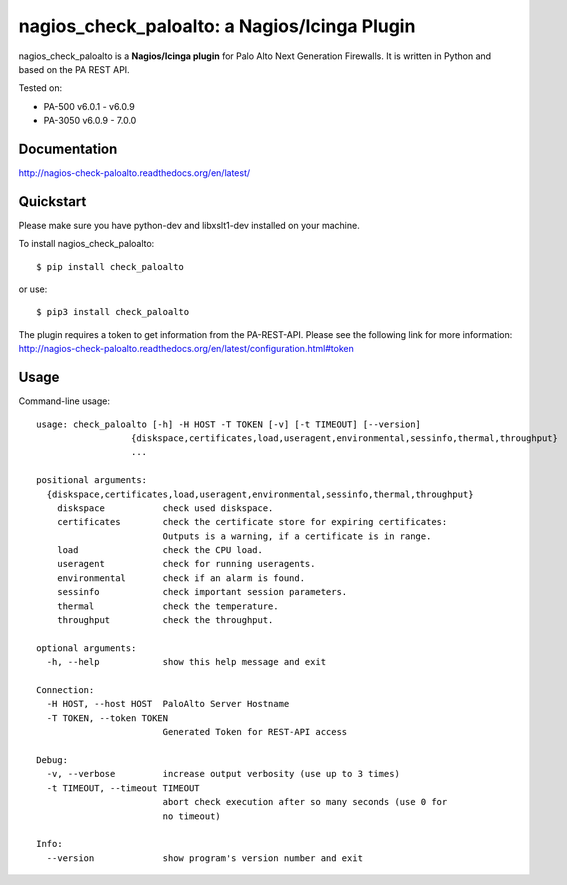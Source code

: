 =============================================
nagios_check_paloalto: a Nagios/Icinga Plugin
=============================================
nagios_check_paloalto is a **Nagios/Icinga plugin** for Palo Alto Next Generation Firewalls.
It is written in Python and based on the PA REST API.

Tested on:

- PA-500 v6.0.1 - v6.0.9
- PA-3050 v6.0.9 - 7.0.0

.. image:: https://travis-ci.org/ralph-hm/nagios_check_paloalto.svg?branch=master
    :target: https://travis-ci.org/ralph-hm/nagios_check_paloalto?branch=master

.. image:: https://coveralls.io/repos/ralph-hm/nagios_check_paloalto/badge.svg?branch=master&service=github
    :target: https://coveralls.io/github/ralph-hm/nagios_check_paloalto?branch=master

.. image:: https://badge.fury.io/py/check_paloalto.svg
    :target: https://badge.fury.io/py/check_paloalto

Documentation
-------------
http://nagios-check-paloalto.readthedocs.org/en/latest/

Quickstart
----------
Please make sure you have python-dev and libxslt1-dev installed on your machine.

To install nagios_check_paloalto::

	$ pip install check_paloalto

or use::

	$ pip3 install check_paloalto

The plugin requires a token to get information from the PA-REST-API. Please see the following link for more information:
http://nagios-check-paloalto.readthedocs.org/en/latest/configuration.html#token

Usage
-----
Command-line usage::

    usage: check_paloalto [-h] -H HOST -T TOKEN [-v] [-t TIMEOUT] [--version]
                      {diskspace,certificates,load,useragent,environmental,sessinfo,thermal,throughput}
                      ...

    positional arguments:
      {diskspace,certificates,load,useragent,environmental,sessinfo,thermal,throughput}
        diskspace           check used diskspace.
        certificates        check the certificate store for expiring certificates:
                            Outputs is a warning, if a certificate is in range.
        load                check the CPU load.
        useragent           check for running useragents.
        environmental       check if an alarm is found.
        sessinfo            check important session parameters.
        thermal             check the temperature.
        throughput          check the throughput.

    optional arguments:
      -h, --help            show this help message and exit

    Connection:
      -H HOST, --host HOST  PaloAlto Server Hostname
      -T TOKEN, --token TOKEN
                            Generated Token for REST-API access

    Debug:
      -v, --verbose         increase output verbosity (use up to 3 times)
      -t TIMEOUT, --timeout TIMEOUT
                            abort check execution after so many seconds (use 0 for
                            no timeout)

    Info:
      --version             show program's version number and exit


